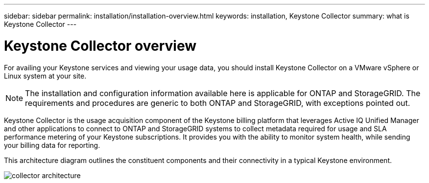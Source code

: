 ---
sidebar: sidebar
permalink: installation/installation-overview.html
keywords: installation, Keystone Collector
summary: what is Keystone Collector
---

= Keystone Collector overview
:hardbreaks:
:nofooter:
:icons: font
:linkattrs:
:imagesdir: ../media/

[.lead]
For availing your Keystone services and viewing your usage data, you should install Keystone Collector on a VMware vSphere or Linux system at your site.

[NOTE]
The installation and configuration information available here is applicable for ONTAP and StorageGRID. The requirements and procedures are generic to both ONTAP and StorageGRID, with exceptions pointed out.

Keystone Collector is the usage acquisition component of the Keystone billing platform that leverages Active IQ Unified Manager and other applications to connect to ONTAP and StorageGRID systems to collect metadata required for usage and SLA performance metering of your Keystone subscriptions. It provides you with the ability to monitor system health, while sending your billing data for reporting. 

This architecture diagram outlines the constituent components and their connectivity in a typical Keystone environment.

image:collector-arch.png[collector architecture]

